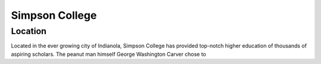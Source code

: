 **Simpson College**
=================

Location
--------
Located in the ever growing city of Indianola, Simpson College has provided top-notch higher education of thousands of aspiring scholars. The peanut man himself George Washington Carver chose to 